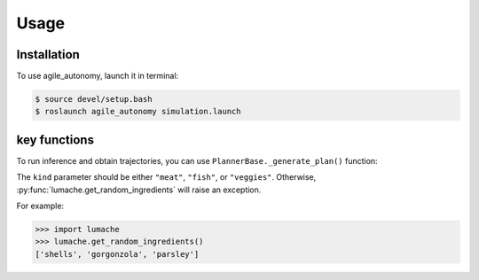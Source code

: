 Usage
=====

.. _installation:

Installation
------------

To use agile_autonomy, launch it in terminal:

.. code-block:: console

   $ source devel/setup.bash
   $ roslaunch agile_autonomy simulation.launch

key functions
----------------

To run inference and obtain trajectories, you can use ``PlannerBase._generate_plan()`` function:



The ``kind`` parameter should be either ``"meat"``, ``"fish"``,
or ``"veggies"``. Otherwise, :py:func:`lumache.get_random_ingredients`
will raise an exception.

.. autoexception:: lumache.InvalidKindError

For example:

>>> import lumache
>>> lumache.get_random_ingredients()
['shells', 'gorgonzola', 'parsley']

